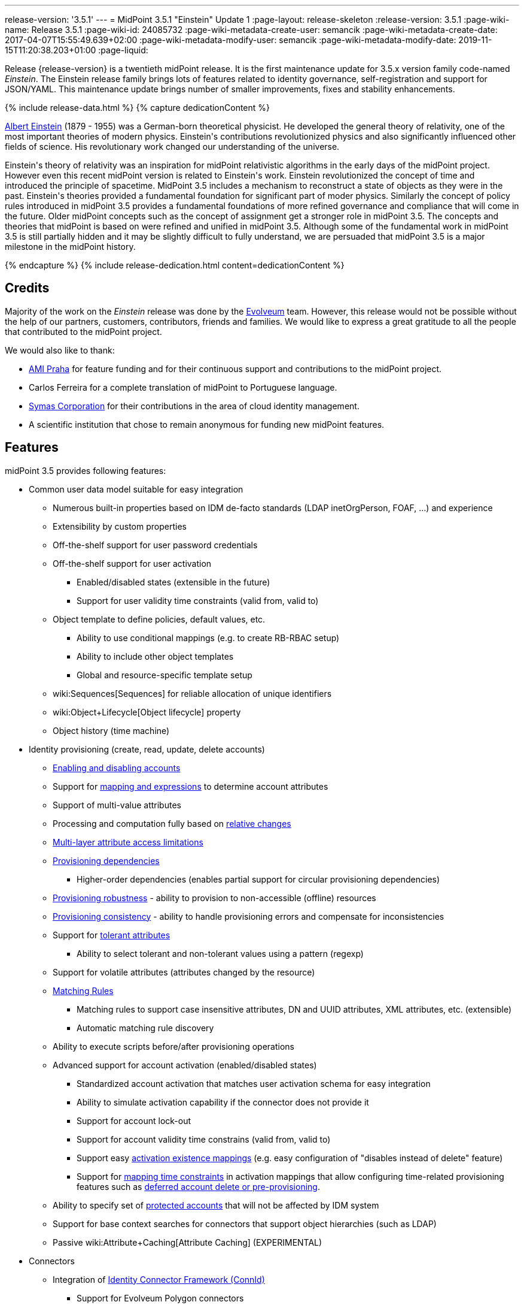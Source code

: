 ---
release-version: '3.5.1'
---
= MidPoint 3.5.1 "Einstein" Update 1
:page-layout: release-skeleton
:release-version: 3.5.1
:page-wiki-name: Release 3.5.1
:page-wiki-id: 24085732
:page-wiki-metadata-create-user: semancik
:page-wiki-metadata-create-date: 2017-04-07T15:55:49.639+02:00
:page-wiki-metadata-modify-user: semancik
:page-wiki-metadata-modify-date: 2019-11-15T11:20:38.203+01:00
:page-liquid:

Release {release-version} is a twentieth midPoint release.
It is the first maintenance update for 3.5.x version family code-named _Einstein_. The Einstein release family brings lots of features related to identity governance, self-registration and support for JSON/YAML.
This maintenance update brings number of smaller improvements, fixes and stability enhancements.

++++
{% include release-data.html %}
++++

++++
{% capture dedicationContent %}
<p>
    <a href="https://en.wikipedia.org/wiki/Albert_Einstein">Albert Einstein</a> (1879 - 1955) was a German-born theoretical physicist.
    He developed the general theory of relativity, one of the most important theories of modern physics.
    Einstein's contributions revolutionized physics and also significantly influenced other fields of science.
    His revolutionary work changed our understanding of the universe.
</p>
<p>
    Einstein's theory of relativity was an inspiration for midPoint relativistic algorithms in the early days of the midPoint project.
    However even this recent midPoint version is related to Einstein's work.
    Einstein revolutionized the concept of time and introduced the principle of spacetime.
    MidPoint 3.5 includes a mechanism to reconstruct a state of objects as they were in the past.
    Einstein's theories provided a fundamental foundation for significant part of moder physics.
    Similarly the concept of policy rules introduced in midPoint 3.5 provides a fundamental foundations of more refined governance and compliance that will come in the future.
    Older midPoint concepts such as the concept of assignment get a stronger role in midPoint 3.5.
    The concepts and theories that midPoint is based on were refined and unified in midPoint 3.5.
    Although some of the fundamental work in midPoint 3.5 is still partially hidden and it may be slightly difficult to fully understand, we are persuaded that midPoint 3.5 is a major milestone in the midPoint history.
</p>
{% endcapture %}
{% include release-dedication.html content=dedicationContent %}
++++

== Credits

Majority of the work on the _Einstein_ release was done by the link:http://www.evolveum.com/[Evolveum] team.
However, this release would not be possible without the help of our partners, customers, contributors, friends and families.
We would like to express a great gratitude to all the people that contributed to the midPoint project.

We would also like to thank:

* link:http://www.ami.cz/en/[AMI Praha] for feature funding and for their continuous support and contributions to the midPoint project.

* Carlos Ferreira for a complete translation of midPoint to Portuguese language.

* link:https://symas.com/[Symas Corporation] for their contributions in the area of cloud identity management.

* A scientific institution that chose to remain anonymous for funding new midPoint features.

== Features

midPoint 3.5 provides following features:

* Common user data model suitable for easy integration

** Numerous built-in properties based on IDM de-facto standards (LDAP inetOrgPerson, FOAF, ...) and experience

** Extensibility by custom properties

** Off-the-shelf support for user password credentials

** Off-the-shelf support for user activation

*** Enabled/disabled states (extensible in the future)

*** Support for user validity time constraints (valid from, valid to)

** Object template to define policies, default values, etc.

*** Ability to use conditional mappings (e.g. to create RB-RBAC setup)

*** Ability to include other object templates

*** Global and resource-specific template setup

** wiki:Sequences[Sequences] for reliable allocation of unique identifiers

** wiki:Object+Lifecycle[Object lifecycle] property

** Object history (time machine)


* Identity provisioning (create, read, update, delete accounts)

** xref:/midpoint/reference/synchronization/examples/[Enabling and disabling accounts]

** Support for xref:/midpoint/reference/expressions/introduction/[mapping and expressions] to determine account attributes

** Support of multi-value attributes

** Processing and computation fully based on xref:/midpoint/reference/concepts/relativity/[relative changes]

** xref:/midpoint/reference/resources/resource-configuration/schema-handling/[Multi-layer attribute access limitations]

** xref:/midpoint/reference/resources/provisioning-dependencies/[Provisioning dependencies]

*** Higher-order dependencies (enables partial support for circular provisioning dependencies)

** xref:/midpoint/reference/synchronization/consistency/[Provisioning robustness] - ability to provision to non-accessible (offline) resources

** xref:/midpoint/reference/synchronization/consistency/[Provisioning consistency] - ability to handle provisioning errors and compensate for inconsistencies

** Support for xref:/midpoint/reference/resources/resource-configuration/schema-handling/#attribute-tolerance[tolerant attributes]

*** Ability to select tolerant and non-tolerant values using a pattern (regexp)

** Support for volatile attributes (attributes changed by the resource)

** xref:/midpoint/reference/concepts/matching-rules/[Matching Rules]

*** Matching rules to support case insensitive attributes, DN and UUID attributes, XML attributes, etc.
(extensible)

*** Automatic matching rule discovery

** Ability to execute scripts before/after provisioning operations

** Advanced support for account activation (enabled/disabled states)

*** Standardized account activation that matches user activation schema for easy integration

*** Ability to simulate activation capability if the connector does not provide it

*** Support for account lock-out

*** Support for account validity time constrains (valid from, valid to)

*** Support easy xref:/midpoint/reference/resources/resource-configuration/schema-handling/activation/[activation existence mappings] (e.g. easy configuration of "disables instead of delete" feature)

*** Support for xref:/midpoint/reference/expressions/mappings/[mapping time constraints] in activation mappings that allow configuring time-related provisioning features such as xref:/midpoint/reference/resources/resource-configuration/schema-handling/activation/[deferred account delete or pre-provisioning].

** Ability to specify set of xref:/midpoint/reference/resources/resource-configuration/protected-accounts/[protected accounts] that will not be affected by IDM system

** Support for base context searches for connectors that support object hierarchies (such as LDAP)

** Passive wiki:Attribute+Caching[Attribute Caching] (EXPERIMENTAL)


* Connectors

** Integration of xref:/connectors/connectors/[Identity Connector Framework (ConnId)]

*** Support for Evolveum Polygon connectors

*** Support for ConnId connectors

*** Support for OpenICF connectors

** xref:/midpoint/architecture/archive/subsystems/provisioning/ucf/[Unified Connector Framework (UCF) layer to allow more provisioning frameworks in the future]

** Automatic generation and caching of xref:/midpoint/reference/resources/resource-schema/[resource schema] from the connector

** xref:/midpoint/architecture/archive/data-model/midpoint-common-schema/connectortype/[Local connector discovery]

** Support for connector hosts and remote xref:/midpoint/architecture/archive/data-model/midpoint-common-schema/connectortype/[connectors], xref:/connectors/connectors/[identity connector] and xref:/midpoint/architecture/archive/data-model/midpoint-common-schema/connectorhosttype/[connectors host type]

** Remote connector discovery


* Web-based administration xref:/midpoint/architecture/archive/subsystems/gui/[GUI]

** Ability to execute identity management operations on users and accounts

** User-centric views

** Account-centric views (browse and search accounts directly)

** Resource wizard

** Layout automatically adapts to screen size (e.g. for mobile devices)

** Easily customizable look & feel

** Built-in XML editor for identity and configuration objects

** Identity merge


* Self-service

** User profile page

** Password management page

** Role selection and request dialog

** Self-registration

** Email-based password reset


* xref:/midpoint/architecture/archive/subsystems/repo/identity-repository-interface/[Flexible identity repository implementations] and xref:/midpoint/reference/repository/sql-repository-implementation/[SQL repository implementation]

** xref:/midpoint/reference/repository/sql-repository-implementation/[Identity repository based on relational databases]

** xref:/midpoint/guides/admin-gui-user-guide/#keeping-metadata-for-all-objects-creation-modification-approvals[Keeping metadata for all objects] (creation, modification, approvals)

** xref:/midpoint/reference/deployment/removing-obsolete-information/[Automatic repository cleanup] to keep the data store size sustainable


* Synchronization

** xref:/midpoint/reference/synchronization/introduction/[Live synchronization]

** xref:/midpoint/reference/concepts/relativity/[Reconciliation]

*** Ability to execute scripts before/after reconciliation

** Correlation and confirmation expressions

*** Conditional correlation expressions

** Concept of _channel_ that can be used to adjust synchronization behaviour in some situations

** xref:/midpoint/reference/synchronization/generic-synchronization/[Generic Synchronization] allows synchronization of roles to groups to organizational units to ... anything


* Advanced RBAC support and flexible account assignments

** xref:/midpoint/reference/expressions/expressions/[Expressions in the roles]

** Hierarchical roles

** Conditional roles and assignments/inducements

** Parametric roles (including ability to assign the same role several times with different parameters)

** Temporal constraints (validity dates: valid from, valid to)

** Higher-order inducements

** Role catalog

** Role request based on shopping cart paradigm


* xref:/midpoint/reference/resources/entitlements/[Entitlements] and entitlement associations

** GUI support for entitlement listing, membership and editing

** Entitlement approval


* Advanced internal security mechanisms

** Fine-grained authorization model

** Delegated administration


* Several xref:/midpoint/reference/synchronization/projection-policy/[assignment enforcement modes]

** Ability to specify global or resource-specific enforcement mode

** Ability to "legalize" assignment that violates the enforcement mode


* xref:/midpoint/reference/expressions/expressions/[Customization expressions]

** xref:/midpoint/reference/expressions/expressions/script/groovy/[Groovy]

** Python

** xref:/midpoint/reference/expressions/expressions/script/javascript/[JavaScript (ECMAScript)]

** xref:/midpoint/reference/expressions/expressions/script/xpath/[XPath version 2] (deprecated)

** Built-in libraries with a convenient set of functions


* xref:/midpoint/reference/concepts/polystring/[PolyString] support allows automatic conversion of strings in national alphabets

* Mechanism to iteratively determine unique usernames and other identifiers

* Extensibility

** xref:/midpoint/reference/schema/custom-schema-extension/[Custom schema extensibility]

** xref:/midpoint/reference/concepts/clockwork/scripting-hooks/[Scripting Hooks]

** wiki:Lookup+Tables[Lookup Tables]

** Support for overlay projects and deep customization

** Support for custom GUI forms (Apache Wicket components)


* Reporting based on Jasper Reports

* Comprehensive logging designed to aid troubleshooting

* Rule-based RBAC (RB-RBAC) ability by using conditional mappings in xref:/midpoint/reference/expressions/object-template/[user template]

* Governance, compliance and risk management (GRC)

** wiki:Access+Certification[Access certification]

** xref:/midpoint/reference/roles-policies/segregation-of-duties/[Segregation of Duties] (SoD)

*** xref:/midpoint/reference/roles-policies/segregation-of-duties/[Role exclusions]

** Assignment constraints for roles and organizational structure

** Basic wiki:Role+Lifecycle[role lifecycle] management (role approvals)

** wiki:Deputy[Deputy] (ad-hoc privilege delegation)

** Experimental support for wiki:Policy+Rules[policy rules]


* xref:/midpoint/reference/security/audit/[Auditing]

** Auditing to xref:/midpoint/reference/security/audit/configuration/[file (logging)]

** Auditing to xref:/midpoint/reference/security/audit/configuration/[SQL table]

** Interactive audit log viewer


* Credential management

** Password distribution

** xref:/midpoint/reference/security/credentials/password-policy/[Password policies]

** Password retention policy


* Support for Service objects (ServiceType) to represent servers, network devices, mobile devices, network services, etc.

* Partial multi-tenancy support

* Deployment and customization

** Lightweight deployment structure

** xref:/midpoint/reference/tasks/task-manager/[Multi-node task manager component with HA support]

** Support for Apache Tomcat web container


* Import from file and resource

** xref:/midpoint/reference/schema/object-references/[Object schema validation during import] (can be switched off)

** xref:/midpoint/reference/schema/object-references/[Smart references between objects based on search filters]


* Self-healing xref:/midpoint/reference/synchronization/consistency/[consistency mechanism]

* Representation of all configuration and data objects in XML, JSON and YAML

* Enterprise class scalability (hundreds of thousands of users)

* API accessible using a web service, REST and local JAVA calls

* xref:/midpoint/reference/cases/workflow-3/[Workflow support] (based on link:http://www.activiti.org/[Activiti] engine)

** Pre-configured wiki:Approval[Approval] processes


* xref:/midpoint/reference/misc/notifications/[Notifications]

* Documentation

** xref:/midpoint/[Administration documentation publicly available in the wiki]

** xref:/midpoint/architecture/[Architectural documentation publicly available in the wiki]

** Schema documentation automatically generated from the definition (wiki:SchemaDoc[schemadoc])

== Changes with respect to version 3.5

* Specification of xref:/midpoint/reference/expressions/mappings/[mapping] domain and range

* Easy customization of basic look and feel (color, icon, system name)

* CredSSP and Exchange PowerShell support in AD/LDAP connector.

* Minor GUI improvements


== Changes With Respect to Version 3.4.1

* Role catalog

* Role request based on shopping cart paradigm

* JSON/YAML support

* wiki:Object+Lifecycle[Object lifecycle] property

* Passive wiki:Attribute+Caching[Attribute Caching] (EXPERIMENTAL)

* wiki:Deputy[Deputy] (ad-hoc privilege delegation)

* Object history (time machine)

* Interactive audit log viewer

* Audit log indexing improvements

* Assignment metadata

* Basic wiki:Role+Lifecycle[role lifecycle] management (role approvals)

* Improved wiki:Approval[approval] processes

* Self-registration

* E-mail based password reset

* Experimental support for wiki:Policy+Rules[policy rules]

* Weak construction

* Improvements to AD connector in multi-domain environment

* Identity merge

* Better control over administration GUI forms

* MariaDB support

* Configurable limitations of parallel execution of tasks

* Various user interface improvements

* Internal code cleanup

* Documentation improvements

Java 7 environment is no longer supported. +
XPath2 scripting is no longer supported. +
wiki:CSVFile+Connector+(legacy)[CSVFile Connector (legacy)] is deprecated.


== Quality

Release 3.5.1 (_Einstein_) is intended for full production use in enterprise environments.
All features are stable and well tested.


=== Limitations

* MidPoint 3.5.1 comes with a bundled LDAP-based eDirectory connector.
This connector is stable, however it is not included in the normal midPoint support.
Support for this connector has to be purchased separately.


== Platforms

MidPoint is known to work well in the following deployment environment.
The following list is list of *tested* platforms, i.e. platforms that midPoint team or reliable partners personally tested this release.
The version numbers in parentheses are the actual version numbers used for the tests.
However it is very likely that midPoint will also work in similar environments.
Also note that this list is not closed.
MidPoint can be supported in almost any reasonably recent platform (please contact Evolveum for more details).


=== Java

* OpenJDK 8 (1.8.0_91, 1.8.0_111)

* Sun/Oracle Java SE Runtime Environment 8 (1.8.0_45, 1.8.0_65, 1.8.0_74)



[NOTE]
.Java 8 only
====
MidPoint 3.5 is supported only on Java 8 platforms.
MidPoint supported both Java 7 and Java 8 for several years.
The support for Java 7 was deprecated in midPoint 3.4.1 and it was removed in midPoint 3.5. It is finally the time to abandon obsolete technology and to move on.

====


=== Web Containers

* Apache Tomcat 8 (8.0.14, 8.0.20, 8.0.28, 8.0.30, 8.0.33, 8.5.4)

* Apache Tomcat 7 (7.0.29, 7.0.30, 7.0.32, 7.0.47, 7.0.50, 7.0.69)

* Sun/Oracle Glassfish 3 (3.1)

* BEA/Oracle WebLogic (12c)


=== Databases

* H2 (embedded, only recommended for demo deployments)

* PostgreSQL (8.4.14, 9.1, 9.2, 9.3, 9.4, 9.4.5, 9.5, 9.5.1)

* MariaDB (10.0.28)

* Percona Server (5.7.15)

* MySQL (5.6.26, 5.7) +
Supported MySQL version is 5.6.10 and above (with MySQL JDBC ConnectorJ 5.1.23 and above). +
MySQL in previous versions didn't support dates/timestamps with more accurate than second fraction precision.

* Oracle 11g (11.2.0.2.0)

* Microsoft SQL Server (2008, 2008 R2, 2012, 2014)


=== Unsupported Platforms

Following list contains platforms that midPoint is known *not* to work due to various issues.
As these platforms are obsolete and/or marginal we have no plans to support midPoint for these platforms.

* Java 6

* Java 7

* Sun/Oracle GlassFish 2

* Apache Tomcat 6


++++
{% include release-download.html %}
++++


== Upgrade


=== Upgrade from midPoint 3.0, 3.1, 3.1.1, 3.2, 3.3, 3.3.1, 3.4 and 3.4.1

Upgrade path from MidPoint 3.0 goes through midPoint 3.1, 3.1.1, 3.2, 3.3 and 3.4. Upgrade to midPoint 3.1 first (refer to the xref:/midpoint/release/3.1/[midPoint 3.1 release notes]). Then upgrade from midPoint 3.1 to 3.1.1, from 3.1.1 to 3.2 then to 3.3, then to 3.4.1 and finally to 3.5.


=== Upgrade from midPoint 3.5

MidPoint 3.5 data model is backwards compatible with both midPoint 3.5. No special upgrade procedure is needed.


=== Upgrade from midPoint 3.4 and 3.4.1

MidPoint 3.5 data model is essentially backwards compatible with both midPoint 3.4 and midPoint 3.4.1. However as the data model was extended in 3.5 the database schema needs to be upgraded using the xref:/midpoint/reference/upgrade/database-schema-upgrade/[usual mechanism].

If you are using Quartz Scheduler JDBC job store (e.g. because of clustering), there is a minor thing to take care of: If possible, make sure that `QRTZ_FIRED_TRIGGERS` table is empty before the upgrade.
(It is because a "not nullable" column was added to that table, so we have to make a little guess when filling-in values for it.) The table is actually empty most of the time; it supposedly contains records only during task starting and execution.
So, before upgrading, please make sure no task is executing.

. The simplest way how to ensure emptiness of the table is correctly shutting down midPoint before upgrade.

. If that would not help (and there are still some records in `QRTZ_FIRED_TRIGGERS` table), you might try to suspend tasks before shutting down midPoint.

. If even that would not help, you can probably ignore the fact, and run the upgrade script nevertheless.

Also it is recommended to close (i.e. accept or reject) all open approval work items.

MidPoint 3.5 is a release that fixes some issues of previous versions.
Therefore there are some changes that are not strictly backward compatible.

* Java 7 environment is no longer supported.
Please upgrade to Java 8 before upgrading midPoint.

* XPath2 scripting is no longer supported.
Please migrate your XPath2 scripts to Groovy, JavaScript or Python.

* Version numbers of the bundled connectors have changed (LDAP, AD and CSVfile connectors).
Therefore connector references from the resource definitions that are using the bundled connectors need to be updated.

* The `PolicyViolationException` was moved from `com.evolveum.midpoint.model.api.PolicyViolationException` to `com.evolveum.midpoint.util.exception.PolicyViolationException`. MidPoint source code is, of course, updated.
But if you use this exception in the customization scripts and expressions you have to update the package name during the upgrade process.


=== Changes in initial objects since 3.4 and 3.4.1

MidPoint has a built-in set of "initial objects" that it will automatically create in the database if they are not present.
This includes vital objects for the system to be configured (e.g. role `superuser` and user `administrator`). These objects may change in some midPoint releases.
But to be conservative and to avoid configuration overwrite midPoint does not overwrite existing objects when they are already in the database.
This may result in upgrade problems if the existing object contains configuration that is no longer supported in a new version.
Therefore the following list contains a summary of changes to the initial objects in this midPoint release.
The complete new set of initial objects is in the `config/initial-objects` directory in both the source and binary distributions.
Although any problems caused by the change in initial objects is unlikely to occur, the implementors are advised to review the following list and assess the impact on case-by-case basis:

* 040-role-enduser.xml: fixed permissions
* 043-role-delegator.xml: new file, role for delegators (deputy support)
* 100-report-reconciliation.xml: fixed report
* 110-report-user-list.xml: report fix for CSV output
* 200-lookup-languages.xml: new supported languages
* 210-lookup-locales.xml: new supported locales
* 230-lookup-lifecycle-state.xml: new file, lookup for lifecycle states


=== Bundled connector changes since 3.4 and 3.4.1

* The wiki:CSVFile+Connector+(legacy)[CSVFile Connector (legacy)] is deprecated.
It is still fully supported and it is still bundled with midPoint.
However, it is technologically obsolete and it will be replaced by a new wiki:CSV+Connector[CSV Connector] in midPoint 3.6. Therefore please consider using the new wiki:CSV+Connector[CSV Connector] in new projects even with midPoint 3.5. The wiki:CSV+Connector[CSV Connector] was not entirely finished at the time of midPoint 3.5 release - and that was the reason why midPoint 3.5 is still using the old connector.
However it is expected that the new connector will be finished and stabilized in early 2017.

* The *LDAP connector* was upgraded to the latest available version.


=== Behavior changes since 3.4 and 3.4.1

* *Attribute names are being escaped into XML element name form*. All non-compliant characters are replaced by `_xN` sequence, where `N` is the hex representation of that particular character.
E.g. `a#` becomes `a_x23` and `Parent Org Name` becomes `Parent_x20Org_x20Name`. Please review your configuration files.

* *For repository searches, the only matching rule supported for plain string values is stringIgnoreCase*. All the others will cause an exception to be thrown.
(Previously they were silently ignored, which used to lead to hard-to-diagnose problems, e.g. if `polyStringNorm` was used instead.)


=== Public interface changes since 3.4 and 3.4.1

* The `PolicyViolationException` was moved from `com.evolveum.midpoint.model.api.PolicyViolationException` to `com.evolveum.midpoint.util.exception.PolicyViolationException`.


=== Important internal changes since 3.4 and 3.4.1

These changes should not influence anyone using the midPoint.
These changes should also not influence the XML-based customizations or scripting expressions that rely just on the provided library classes.
These changes will influence midPoint forks and deployments that are heavily customized using the Java components.

* The xref:/midpoint/devel/prism/[Prism data representation layer] has been significantly re-engineered.
This should not influence any midPoint usage.
It also should not influence common customizations.
However deep customizations and customizations that go beyond public APIs may need to be updated.


== Known Issues

As all real-world software midPoint 3.5.1 has some known issues.
Full list of the issues is maintained in link:https://jira.evolveum.com/issues/?jql=project%20%3D%20MID%20AND%20affectedVersion%3D%223.5%20(Einstein)%22%20AND%20fixVersion%20!%3D%20%223.5%20(Einstein)%22[jira]. As far as we know at the time of the release there was no known critical or security issue.

There is currently no plan to fix the known issues of midPoint 3.5.1 _en masse_. These issues will be fixed in future maintenance versions of midPoint only if the fix is requested by midPoint subscriber.
No other issues will be fixed - except for severe security issues that may be found in the future.

The known issues of midPoint 3.5.1 may or may not be fixed in midPoint 3.6. This depends on the available time, issue severity and many variables that are currently difficult to predict.
The only reliable way how to make sure that an issue is fixed is to purchase midPoint subscription.
Or you can fix the bug yourself.
MidPoint is always open to contributions.

This may seem a little bit harsh at a first sight.
But there are wiki:Why+is+my+bug+not+fixed+yet[very good reasons for this policy]. And in fact it is no worse than what you get with most commercial software.
We are just saying that with plain language instead of scrambling it into a legal mumbo-jumbo.